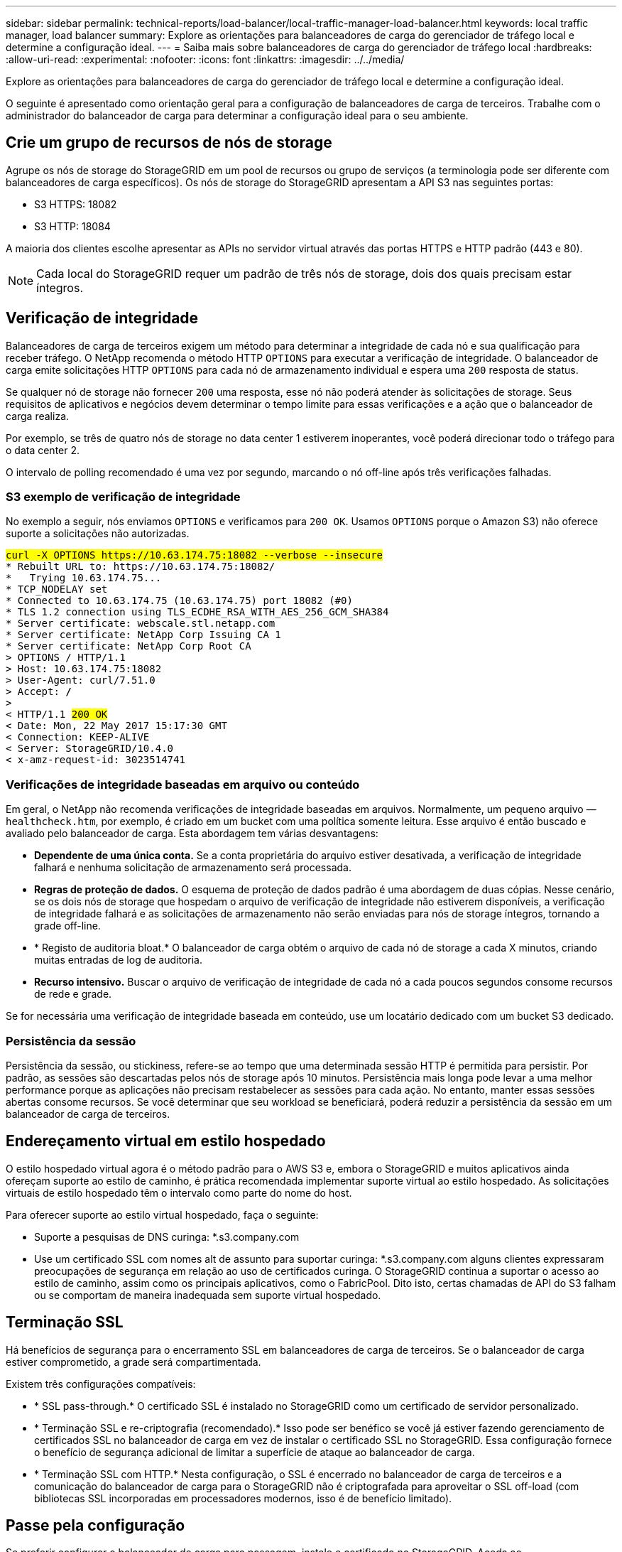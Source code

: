 ---
sidebar: sidebar 
permalink: technical-reports/load-balancer/local-traffic-manager-load-balancer.html 
keywords: local traffic manager, load balancer 
summary: Explore as orientações para balanceadores de carga do gerenciador de tráfego local e determine a configuração ideal. 
---
= Saiba mais sobre balanceadores de carga do gerenciador de tráfego local
:hardbreaks:
:allow-uri-read: 
:experimental: 
:nofooter: 
:icons: font
:linkattrs: 
:imagesdir: ../../media/


[role="lead"]
Explore as orientações para balanceadores de carga do gerenciador de tráfego local e determine a configuração ideal.

O seguinte é apresentado como orientação geral para a configuração de balanceadores de carga de terceiros. Trabalhe com o administrador do balanceador de carga para determinar a configuração ideal para o seu ambiente.



== Crie um grupo de recursos de nós de storage

Agrupe os nós de storage do StorageGRID em um pool de recursos ou grupo de serviços (a terminologia pode ser diferente com balanceadores de carga específicos). Os nós de storage do StorageGRID apresentam a API S3 nas seguintes portas:

* S3 HTTPS: 18082
* S3 HTTP: 18084


A maioria dos clientes escolhe apresentar as APIs no servidor virtual através das portas HTTPS e HTTP padrão (443 e 80).


NOTE: Cada local do StorageGRID requer um padrão de três nós de storage, dois dos quais precisam estar íntegros.



== Verificação de integridade

Balanceadores de carga de terceiros exigem um método para determinar a integridade de cada nó e sua qualificação para receber tráfego. O NetApp recomenda o método HTTP `OPTIONS` para executar a verificação de integridade. O balanceador de carga emite solicitações HTTP `OPTIONS` para cada nó de armazenamento individual e espera uma `200` resposta de status.

Se qualquer nó de storage não fornecer `200` uma resposta, esse nó não poderá atender às solicitações de storage. Seus requisitos de aplicativos e negócios devem determinar o tempo limite para essas verificações e a ação que o balanceador de carga realiza.

Por exemplo, se três de quatro nós de storage no data center 1 estiverem inoperantes, você poderá direcionar todo o tráfego para o data center 2.

O intervalo de polling recomendado é uma vez por segundo, marcando o nó off-line após três verificações falhadas.



=== S3 exemplo de verificação de integridade

No exemplo a seguir, nós enviamos `OPTIONS` e verificamos para `200 OK`. Usamos `OPTIONS` porque o Amazon S3) não oferece suporte a solicitações não autorizadas.

[listing, subs="verbatim,quotes"]
----
##curl -X OPTIONS https://10.63.174.75:18082 --verbose --insecure##
* Rebuilt URL to: https://10.63.174.75:18082/
*   Trying 10.63.174.75...
* TCP_NODELAY set
* Connected to 10.63.174.75 (10.63.174.75) port 18082 (#0)
* TLS 1.2 connection using TLS_ECDHE_RSA_WITH_AES_256_GCM_SHA384
* Server certificate: webscale.stl.netapp.com
* Server certificate: NetApp Corp Issuing CA 1
* Server certificate: NetApp Corp Root CA
> OPTIONS / HTTP/1.1
> Host: 10.63.174.75:18082
> User-Agent: curl/7.51.0
> Accept: */*
>
< HTTP/1.1 ##200 OK##
< Date: Mon, 22 May 2017 15:17:30 GMT
< Connection: KEEP-ALIVE
< Server: StorageGRID/10.4.0
< x-amz-request-id: 3023514741
----


=== Verificações de integridade baseadas em arquivo ou conteúdo

Em geral, o NetApp não recomenda verificações de integridade baseadas em arquivos. Normalmente, um pequeno arquivo —`healthcheck.htm`, por exemplo, é criado em um bucket com uma política somente leitura. Esse arquivo é então buscado e avaliado pelo balanceador de carga. Esta abordagem tem várias desvantagens:

* *Dependente de uma única conta.* Se a conta proprietária do arquivo estiver desativada, a verificação de integridade falhará e nenhuma solicitação de armazenamento será processada.
* *Regras de proteção de dados.* O esquema de proteção de dados padrão é uma abordagem de duas cópias. Nesse cenário, se os dois nós de storage que hospedam o arquivo de verificação de integridade não estiverem disponíveis, a verificação de integridade falhará e as solicitações de armazenamento não serão enviadas para nós de storage íntegros, tornando a grade off-line.
* * Registo de auditoria bloat.* O balanceador de carga obtém o arquivo de cada nó de storage a cada X minutos, criando muitas entradas de log de auditoria.
* *Recurso intensivo.* Buscar o arquivo de verificação de integridade de cada nó a cada poucos segundos consome recursos de rede e grade.


Se for necessária uma verificação de integridade baseada em conteúdo, use um locatário dedicado com um bucket S3 dedicado.



=== Persistência da sessão

Persistência da sessão, ou stickiness, refere-se ao tempo que uma determinada sessão HTTP é permitida para persistir. Por padrão, as sessões são descartadas pelos nós de storage após 10 minutos. Persistência mais longa pode levar a uma melhor performance porque as aplicações não precisam restabelecer as sessões para cada ação. No entanto, manter essas sessões abertas consome recursos. Se você determinar que seu workload se beneficiará, poderá reduzir a persistência da sessão em um balanceador de carga de terceiros.



== Endereçamento virtual em estilo hospedado

O estilo hospedado virtual agora é o método padrão para o AWS S3 e, embora o StorageGRID e muitos aplicativos ainda ofereçam suporte ao estilo de caminho, é prática recomendada implementar suporte virtual ao estilo hospedado. As solicitações virtuais de estilo hospedado têm o intervalo como parte do nome do host.

Para oferecer suporte ao estilo virtual hospedado, faça o seguinte:

* Suporte a pesquisas de DNS curinga: *.s3.company.com
* Use um certificado SSL com nomes alt de assunto para suportar curinga: *.s3.company.com alguns clientes expressaram preocupações de segurança em relação ao uso de certificados curinga. O StorageGRID continua a suportar o acesso ao estilo de caminho, assim como os principais aplicativos, como o FabricPool. Dito isto, certas chamadas de API do S3 falham ou se comportam de maneira inadequada sem suporte virtual hospedado.




== Terminação SSL

Há benefícios de segurança para o encerramento SSL em balanceadores de carga de terceiros. Se o balanceador de carga estiver comprometido, a grade será compartimentada.

Existem três configurações compatíveis:

* * SSL pass-through.* O certificado SSL é instalado no StorageGRID como um certificado de servidor personalizado.
* * Terminação SSL e re-criptografia (recomendado).* Isso pode ser benéfico se você já estiver fazendo gerenciamento de certificados SSL no balanceador de carga em vez de instalar o certificado SSL no StorageGRID. Essa configuração fornece o benefício de segurança adicional de limitar a superfície de ataque ao balanceador de carga.
* * Terminação SSL com HTTP.* Nesta configuração, o SSL é encerrado no balanceador de carga de terceiros e a comunicação do balanceador de carga para o StorageGRID não é criptografada para aproveitar o SSL off-load (com bibliotecas SSL incorporadas em processadores modernos, isso é de benefício limitado).




== Passe pela configuração

Se preferir configurar o balanceador de carga para passagem, instale o certificado no StorageGRID. Aceda ao menu:Configuração[certificados de servidor > Object Storage API Service Endpoints Server Certificate].



== Visibilidade IP do cliente de origem

O StorageGRID 11,4 introduziu o conceito de um balanceador de carga confiável de terceiros. Para encaminhar o IP do aplicativo cliente para o StorageGRID, você deve configurar esse recurso. Para obter mais informações, consulte https://kb.netapp.com/Advice_and_Troubleshooting/Hybrid_Cloud_Infrastructure/StorageGRID/How_to_configure_StorageGRID_to_work_with_third-party_Layer_7_load_balancers["Como configurar o StorageGRID para funcionar com balanceadores de carga de camada 7 de terceiros."^]

Para permitir que o cabeçalho XFF seja usado para exibir o IP do aplicativo cliente, siga estas etapas:

.Passos
. Registre o IP do cliente no log de auditoria.
. Use `aws:SourceIp` a política de grupo ou bucket do S3.




=== Estratégias de balanceamento de carga

A maioria das soluções de balanceamento de carga oferece várias estratégias para balanceamento de carga. As seguintes estratégias são comuns:

* *Round robin.* Um ajuste universal, mas sofre com poucos nós e grandes transferências obstruindo nós únicos.
* *Menor conexão.* Uma boa opção para cargas de trabalho de objetos pequenos e mistos, resultando em uma distribuição igual das conexões para todos os nós.


A escolha do algoritmo se torna menos importante com um número cada vez maior de nós de storage para escolher.



=== Caminho de dados

Todos os dados fluem através de balanceadores de carga do gerenciador de tráfego local. O StorageGRID não suporta roteamento direto de servidor (DSR).



==== Verificando a distribuição das conexões

Para verificar se seu método está distribuindo a carga uniformemente entre nós de storage, verifique as sessões estabelecidas em cada nó em um determinado local:

* *Método UI.* Aceda ao menu:Support[Metrics > S3 Overview > LDR HTTP Sessions]
* *Metrics API.* Utilização `storagegrid_http_sessions_incoming_currently_established`

